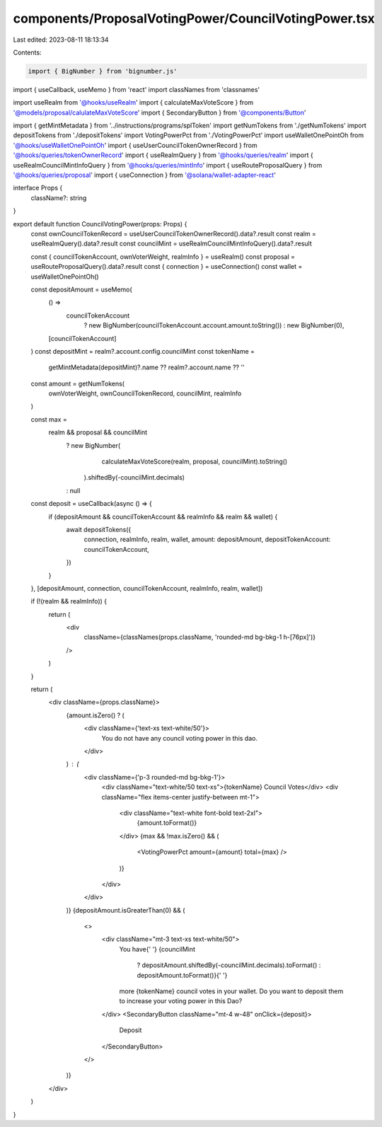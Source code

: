 components/ProposalVotingPower/CouncilVotingPower.tsx
=====================================================

Last edited: 2023-08-11 18:13:34

Contents:

.. code-block:: tsx

    import { BigNumber } from 'bignumber.js'
import { useCallback, useMemo } from 'react'
import classNames from 'classnames'

import useRealm from '@hooks/useRealm'
import { calculateMaxVoteScore } from '@models/proposal/calulateMaxVoteScore'
import { SecondaryButton } from '@components/Button'

import { getMintMetadata } from '../instructions/programs/splToken'
import getNumTokens from './getNumTokens'
import depositTokens from './depositTokens'
import VotingPowerPct from './VotingPowerPct'
import useWalletOnePointOh from '@hooks/useWalletOnePointOh'
import { useUserCouncilTokenOwnerRecord } from '@hooks/queries/tokenOwnerRecord'
import { useRealmQuery } from '@hooks/queries/realm'
import { useRealmCouncilMintInfoQuery } from '@hooks/queries/mintInfo'
import { useRouteProposalQuery } from '@hooks/queries/proposal'
import { useConnection } from '@solana/wallet-adapter-react'

interface Props {
  className?: string
}

export default function CouncilVotingPower(props: Props) {
  const ownCouncilTokenRecord = useUserCouncilTokenOwnerRecord().data?.result
  const realm = useRealmQuery().data?.result
  const councilMint = useRealmCouncilMintInfoQuery().data?.result

  const { councilTokenAccount, ownVoterWeight, realmInfo } = useRealm()
  const proposal = useRouteProposalQuery().data?.result
  const { connection } = useConnection()
  const wallet = useWalletOnePointOh()

  const depositAmount = useMemo(
    () =>
      councilTokenAccount
        ? new BigNumber(councilTokenAccount.account.amount.toString())
        : new BigNumber(0),
    [councilTokenAccount]
  )
  const depositMint = realm?.account.config.councilMint
  const tokenName =
    getMintMetadata(depositMint)?.name ?? realm?.account.name ?? ''

  const amount = getNumTokens(
    ownVoterWeight,
    ownCouncilTokenRecord,
    councilMint,
    realmInfo
  )

  const max =
    realm && proposal && councilMint
      ? new BigNumber(
          calculateMaxVoteScore(realm, proposal, councilMint).toString()
        ).shiftedBy(-councilMint.decimals)
      : null

  const deposit = useCallback(async () => {
    if (depositAmount && councilTokenAccount && realmInfo && realm && wallet) {
      await depositTokens({
        connection,
        realmInfo,
        realm,
        wallet,
        amount: depositAmount,
        depositTokenAccount: councilTokenAccount,
      })
    }
  }, [depositAmount, connection, councilTokenAccount, realmInfo, realm, wallet])

  if (!(realm && realmInfo)) {
    return (
      <div
        className={classNames(props.className, 'rounded-md bg-bkg-1 h-[76px]')}
      />
    )
  }

  return (
    <div className={props.className}>
      {amount.isZero() ? (
        <div className={'text-xs text-white/50'}>
          You do not have any council voting power in this dao.
        </div>
      ) : (
        <div className={'p-3 rounded-md bg-bkg-1'}>
          <div className="text-white/50 text-xs">{tokenName} Council Votes</div>
          <div className="flex items-center justify-between mt-1">
            <div className="text-white font-bold text-2xl">
              {amount.toFormat()}
            </div>
            {max && !max.isZero() && (
              <VotingPowerPct amount={amount} total={max} />
            )}
          </div>
        </div>
      )}
      {depositAmount.isGreaterThan(0) && (
        <>
          <div className="mt-3 text-xs text-white/50">
            You have{' '}
            {councilMint
              ? depositAmount.shiftedBy(-councilMint.decimals).toFormat()
              : depositAmount.toFormat()}{' '}
            more {tokenName} council votes in your wallet. Do you want to
            deposit them to increase your voting power in this Dao?
          </div>
          <SecondaryButton className="mt-4 w-48" onClick={deposit}>
            Deposit
          </SecondaryButton>
        </>
      )}
    </div>
  )
}


